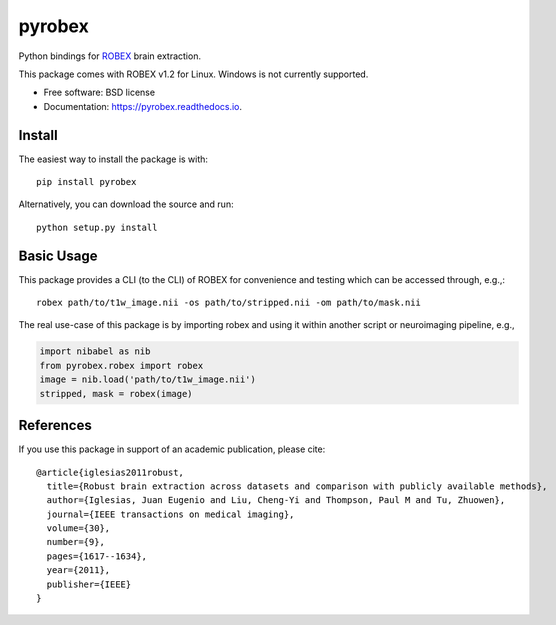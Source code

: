=======
pyrobex
=======

.. image:: https://img.shields.io/pypi/v/pyrobex.svg
        :target: https://pypi.python.org/pypi/pyrobex

.. image:: https://api.travis-ci.com/jcreinhold/pyrobex.svg
        :target: https://travis-ci.com/github/jcreinhold/pyrobex

.. image:: https://readthedocs.org/projects/pyrobex/badge/?version=latest
        :target: https://pyrobex.readthedocs.io/en/latest/?version=latest
        :alt: Documentation Status


Python bindings for `ROBEX`_ brain extraction.

This package comes with ROBEX v1.2 for Linux. Windows is not currently supported.

* Free software: BSD license
* Documentation: https://pyrobex.readthedocs.io.

Install
-------

The easiest way to install the package is with::

    pip install pyrobex

Alternatively, you can download the source and run::

    python setup.py install

Basic Usage
-----------

This package provides a CLI (to the CLI) of ROBEX for convenience and
testing which can be accessed through, e.g.,::

    robex path/to/t1w_image.nii -os path/to/stripped.nii -om path/to/mask.nii

The real use-case of this package is by importing robex and using it within
another script or neuroimaging pipeline, e.g.,

.. code-block:: python

    import nibabel as nib
    from pyrobex.robex import robex
    image = nib.load('path/to/t1w_image.nii')
    stripped, mask = robex(image)


References
----------

If you use this package in support of an academic publication, please cite::

    @article{iglesias2011robust,
      title={Robust brain extraction across datasets and comparison with publicly available methods},
      author={Iglesias, Juan Eugenio and Liu, Cheng-Yi and Thompson, Paul M and Tu, Zhuowen},
      journal={IEEE transactions on medical imaging},
      volume={30},
      number={9},
      pages={1617--1634},
      year={2011},
      publisher={IEEE}
    }

.. _ROBEX: https://www.nitrc.org/projects/robex
